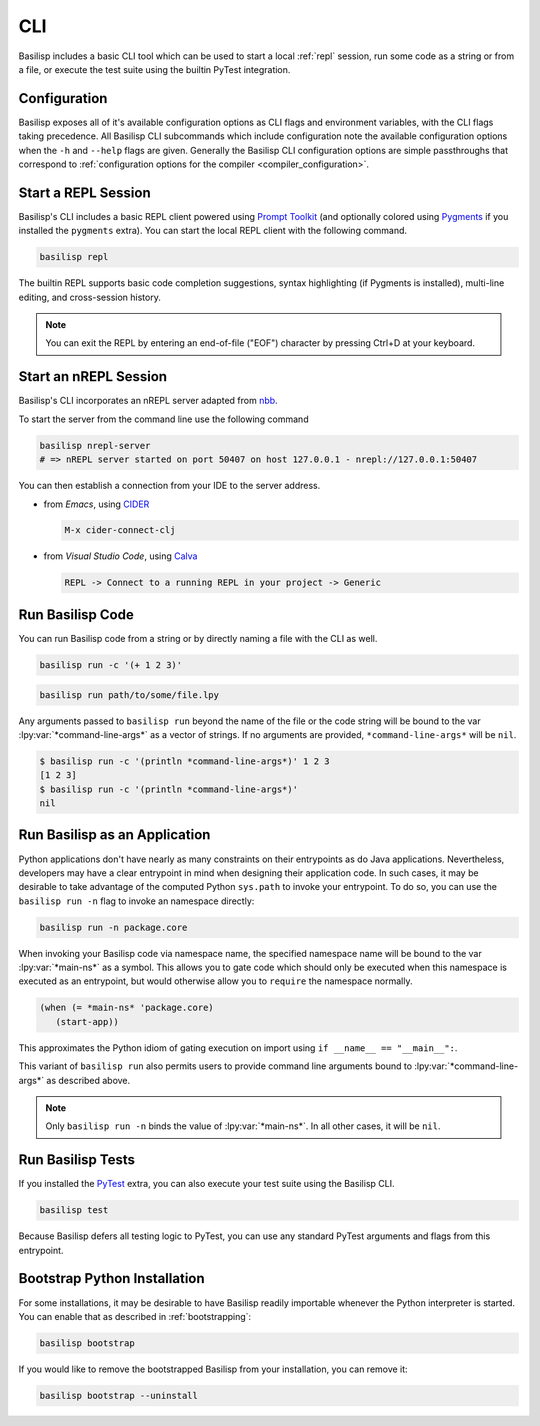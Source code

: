 .. _cli:

CLI
===

Basilisp includes a basic CLI tool which can be used to start a local :ref:`repl` session, run some code as a string or from a file, or execute the test suite using the builtin PyTest integration.

.. _configuration:

Configuration
-------------

Basilisp exposes all of it's available configuration options as CLI flags and environment variables, with the CLI flags taking precedence.
All Basilisp CLI subcommands which include configuration note the available configuration options when the ``-h`` and ``--help`` flags are given.
Generally the Basilisp CLI configuration options are simple passthroughs that correspond to :ref:`configuration options for the compiler <compiler_configuration>`.

.. _start_a_repl_session:

Start a REPL Session
--------------------

Basilisp's CLI includes a basic REPL client powered using `Prompt Toolkit <https://github.com/prompt-toolkit/python-prompt-toolkit>`_ (and optionally colored using `Pygments <https://pygments.org/>`_ if you installed the ``pygments`` extra).
You can start the local REPL client with the following command.

.. code-block:: bash

   basilisp repl

The builtin REPL supports basic code completion suggestions, syntax highlighting (if Pygments is installed), multi-line editing, and cross-session history.

.. note::

   You can exit the REPL by entering an end-of-file ("EOF") character by pressing Ctrl+D at your keyboard.

.. _start_an_nREPL_session:

Start an nREPL Session
----------------------

Basilisp's CLI incorporates an nREPL server adapted from `nbb <https://github.com/babashka/nbb>`_.

To start the server from the command line use the following command

.. code-block:: bash

   basilisp nrepl-server
   # => nREPL server started on port 50407 on host 127.0.0.1 - nrepl://127.0.0.1:50407

You can then establish a connection from your IDE to the server address.

- from `Emacs`, using `CIDER <https://github.com/clojure-emacs/cider>`_

  .. code-block::

     M-x cider-connect-clj

- from `Visual Studio Code`, using `Calva <https://calva.io/>`_

  .. code-block::

     REPL -> Connect to a running REPL in your project -> Generic

.. _run_basilisp_code:

Run Basilisp Code
-----------------

You can run Basilisp code from a string or by directly naming a file with the CLI as well.

.. code-block:: bash

   basilisp run -c '(+ 1 2 3)'

.. code-block:: bash

   basilisp run path/to/some/file.lpy

Any arguments passed to ``basilisp run`` beyond the name of the file or the code string will be bound to the var :lpy:var:`*command-line-args*` as a vector of strings.
If no arguments are provided, ``*command-line-args*`` will be ``nil``.

.. code-block:: bash

   $ basilisp run -c '(println *command-line-args*)' 1 2 3
   [1 2 3]
   $ basilisp run -c '(println *command-line-args*)'
   nil

.. _run_basilisp_applications:

Run Basilisp as an Application
------------------------------

Python applications don't have nearly as many constraints on their entrypoints as do Java applications.
Nevertheless, developers may have a clear entrypoint in mind when designing their application code.
In such cases, it may be desirable to take advantage of the computed Python ``sys.path`` to invoke your entrypoint.
To do so, you can use the ``basilisp run -n`` flag to invoke an namespace directly:

.. code-block:: bash

   basilisp run -n package.core

When invoking your Basilisp code via namespace name, the specified namespace name will be bound to the var :lpy:var:`*main-ns*` as a symbol.
This allows you to gate code which should only be executed when this namespace is executed as an entrypoint, but would otherwise allow you to ``require`` the namespace normally.

.. code-block:: clojure

   (when (= *main-ns* 'package.core)
      (start-app))

This approximates the Python idiom of gating execution on import using ``if __name__ == "__main__":``.

This variant of ``basilisp run`` also permits users to provide command line arguments bound to :lpy:var:`*command-line-args*` as described above.

.. note::

   Only ``basilisp run -n`` binds the value of :lpy:var:`*main-ns*`.
   In all other cases, it will be ``nil``.

.. _run_basilisp_tests:

Run Basilisp Tests
------------------

If you installed the `PyTest <https://docs.pytest.org/en/7.0.x/>`_ extra, you can also execute your test suite using the Basilisp CLI.

.. code-block:: bash

   basilisp test

Because Basilisp defers all testing logic to PyTest, you can use any standard PyTest arguments and flags from this entrypoint.

.. _bootstrap_cli_command:

Bootstrap Python Installation
-----------------------------

For some installations, it may be desirable to have Basilisp readily importable whenever the Python interpreter is started.
You can enable that as described in :ref:`bootstrapping`:

.. code-block:: bash

   basilisp bootstrap

If you would like to remove the bootstrapped Basilisp from your installation, you can remove it:

.. code-block:: bash

   basilisp bootstrap --uninstall